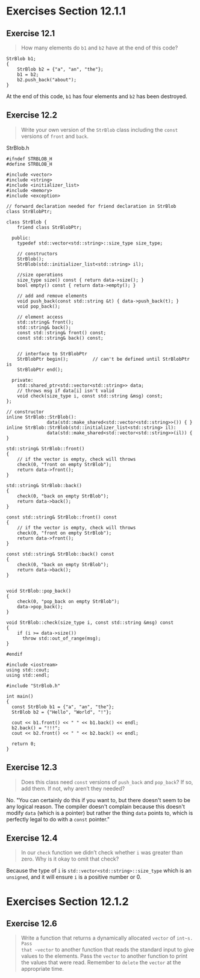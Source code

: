 * Exercises Section 12.1.1
** Exercise 12.1
#+BEGIN_QUOTE
How many elements do ~b1~ and ~b2~ have at the end of this code?
#+END_QUOTE

#+BEGIN_SRC 
StrBlob b1;
{
    StrBlob b2 = {"a", "an", "the"};
    b1 = b2;
    b2.push_back("about");
}
#+END_SRC

At the end of this code, ~b1~ has four elements and ~b2~ has been destroyed.

** Exercise 12.2
#+BEGIN_QUOTE
Write your own version of the ~StrBlob~ class including the ~const~ versions of
~front~ and ~back~.
#+END_QUOTE

StrBlob.h
#+BEGIN_SRC C++
#ifndef STRBLOB_H
#define STRBLOB_H

#include <vector>
#include <string>
#include <initializer_list>
#include <memory>
#include <exception>

// forward declaration needed for friend declaration in StrBlob
class StrBlobPtr;

class StrBlob {
    friend class StrBlobPtr;

  public:
    typedef std::vector<std::string>::size_type size_type;

    // constructors
    StrBlob();
    StrBlob(std::initializer_list<std::string> il);

    //size operations
    size_type size() const { return data->size(); }
    bool empty() const { return data->empty(); }

    // add and remove elements
    void push_back(const std::string &t) { data->push_back(t); }
    void pop_back();

    // element access
    std::string& front();
    std::string& back();
    const std::string& front() const;
    const std::string& back() const;


    // interface to StrBlobPtr
    StrBlobPtr begin();         // can't be defined until StrBlobPtr is
    StrBlobPtr end();

  private:
    std::shared_ptr<std::vector<std::string>> data;
    // throws msg if data[i] isn't valid
    void check(size_type i, const std::string &msg) const;
};

// constructor
inline StrBlob::StrBlob():
               data(std::make_shared<std::vector<std::string>>()) { }
inline StrBlob::StrBlob(std::initializer_list<std::string> il):
               data(std::make_shared<std::vector<std::string>>(il)) { }

std::string& StrBlob::front()
{
    // if the vector is empty, check will throws
    check(0, "front on empty StrBlob");
    return data->front();
}

std::string& StrBlob::back()
{
    check(0, "back on empty StrBlob");
    return data->back();
}

const std::string& StrBlob::front() const
{
    // if the vector is empty, check will throws
    check(0, "front on empty StrBlob");
    return data->front();
}

const std::string& StrBlob::back() const
{
    check(0, "back on empty StrBlob");
    return data->back();
}


void StrBlob::pop_back()
{
    check(0, "pop_back on empty StrBlob");
    data->pop_back();
}

void StrBlob::check(size_type i, const std::string &msg) const
{
    if (i >= data->size())
      throw std::out_of_range(msg);
}

#endif
#+END_SRC

#+BEGIN_SRC C++
#include <iostream>
using std::cout;
using std::endl;

#include "StrBlob.h"

int main()
{
  const StrBlob b1 = {"a", "an", "the"};
  StrBlob b2 = {"Hello", "World", "!"};

  cout << b1.front() << " " << b1.back() << endl;
  b2.back() = "!!!";
  cout << b2.front() << " " << b2.back() << endl;

  return 0;
}
#+END_SRC
** Exercise 12.3
#+BEGIN_QUOTE
Does this class need ~const~ versions of ~push_back~ and ~pop_back~? If so, add
them. If not, why aren’t they needed?
#+END_QUOTE

No. "You can certainly do this if you want to, but there doesn't seem to be any
logical reason. The compiler doesn't complain because this doesn't modify ~data~
(which is a pointer) but rather the thing ~data~ points to, which is perfectly
legal to do with a ~const~ pointer."

** Exercise 12.4
#+BEGIN_QUOTE
In our ~check~ function we didn’t check whether ~i~ was greater than zero. Why
is it okay to omit that check?
#+END_QUOTE
Because the type of ~i~ is ~std::vector<std::string>::size_type~ which is an
~unsigned~, and it will ensure ~i~ is a positive number or 0.
* Exercises Section 12.1.2
** Exercise 12.6
#+BEGIN_QUOTE
Write a function that returns a dynamically allocated ~vector~ of ~int~s. Pass
that ~vector~ to another function that reads the standard input to give values
to the elements. Pass the ~vector~ to another function to print the values that
were read. Remember to ~delete~ the ~vector~ at the appropriate time.
#+END_QUOTE
